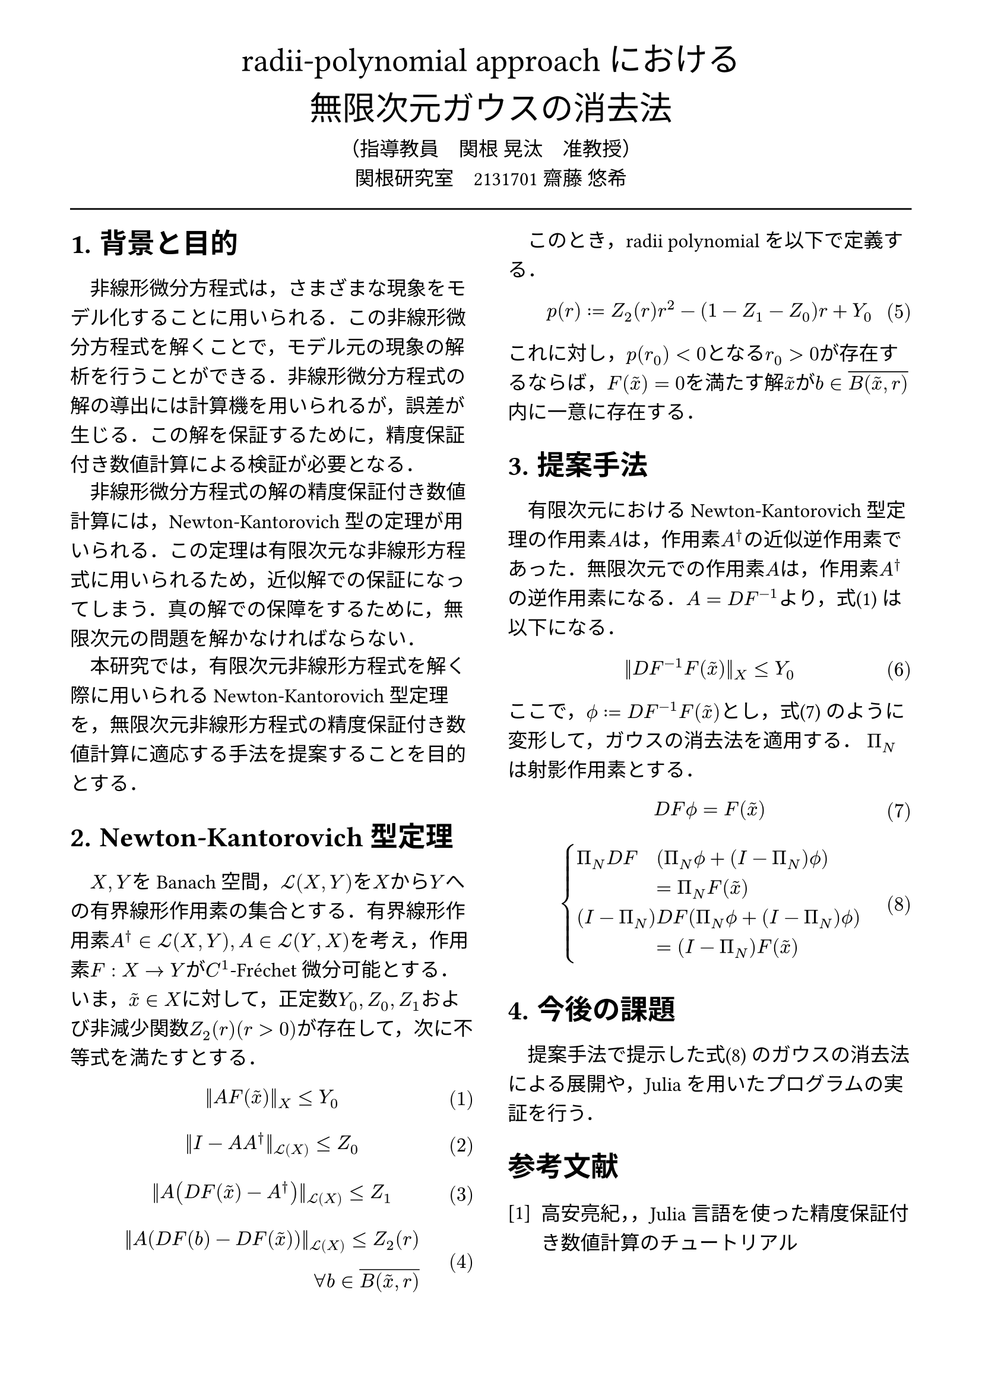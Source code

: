 // --- settings ---

#set page(
  paper: "a4",
  margin: (
    x:15mm,
    y:10mm
  )
)

#set par(
  first-line-indent: 1em,
  //linebreaks: "optimized",
  justify: false,
  leading: 0.75em
)

#show par: set block(
  spacing: 0.65em
)

// font
#set text(
  lang:"ja",
  font: "Harano Aji Mincho",
  size: 12pt
)

// heading
#set heading(
  //  headingに1.をつける
  numbering: "1.",
)
#show heading: set text(
  //  headingのフォントを変更
  font: "Harano Aji Gothic"
  // size: 15pt,
)
#show heading: it => {
  //  最初の行をインデントする．
  it
  par(text(size: 0pt, ""))
}

// math numbering
#set math.equation(
  numbering: "(1)",
  number-align: right
)

// shortcut
#let fc() = "Fr"+str.from-unicode(233)+"chet"
#let nk() = "Newton-Kantorovich"
#let rp() = "radii-polynomial approach"

#show ref: it => {
  let eq = math.equation
  let el = it.element
  if el != none and el.func() == eq {
    // Override equation references.
    numbering(
      el.numbering,
      ..counter(eq).at(el.location())
    )
  } else {
    // Other references as usual.
    it
  }
}

// --- main content ---

#align(center, text(
  20pt, font: "Harano Aji Gothic"
  )[
  #rp()における\
  無限次元ガウスの消去法
])

#align(center)[
    （指導教員　関根 晃汰　准教授）\
    関根研究室　2131701 齋藤 悠希
]

#line(length: 100%)

#show: rest => columns(
  2,rest
)

= 背景と目的
非線形微分方程式は，さまざまな現象をモデル化することに用いられる．この非線形微分方程式を解くことで，モデル元の現象の解析を行うことができる．非線形微分方程式の解の導出には計算機を用いられるが，誤差が生じる．この解を保証するために，精度保証付き数値計算による検証が必要となる．

非線形微分方程式の解の精度保証付き数値計算には，Newton-Kantorovich型の定理が用いられる．この定理は有限次元な非線形方程式に用いられるため，近似解での保証になってしまう．真の解での保障をするために，無限次元の問題を解かなければならない．

本研究では，有限次元非線形方程式を解く際に用いられるNewton-Kantorovich型定理を，無限次元非線形方程式の精度保証付き数値計算に適応する手法を提案することを目的とする．

= Newton-Kantorovich型定理

$X,Y$をBanach空間，$cal(L) paren.l X,Y paren.r $を$X$から$Y$への有界線形作用素の集合とする．有界線形作用素$A^dagger in cal(L)(X,Y), A in cal(L)(Y,X)$を考え，作用素$F:X arrow.r Y$が$C^1$-#fc()微分可能とする．いま，$tilde(x) in X$に対して，正定数$Y_0, Z_0, Z_1$および非減少関数$Z_2(r)(r>0)$が存在して，次に不等式を満たすとする．
$
||A F (tilde(x))||_X &lt.eq Y_0
$<y0>
$
||I-A A^dagger||_(cal(L)(X)) &lt.eq Z_0 \
$
$
||A (D F(tilde(x))-A^dagger)||_(cal(L)(X)) &lt.eq Z_1 \
$
$
||A (D F(b)-D F (tilde(x)))||_(cal(L)(X)) lt.eq Z_2(r)& \
forall b in overline(B(tilde(x),r))&
$

　このとき，radii polynomialを以下で定義する．
$
p(r) := Z_2(r)r^2 - (1-Z_1-Z_0)r + Y_0
$

これに対し，$p(r_0)<0$となる$r_0>0$が存在するならば，$F(tilde(x))=0$を満たす解$tilde(x)$が$b in overline(B(tilde(x),r))$内に一意に存在する．


= 提案手法
有限次元における#nk()型定理の作用素$A$は，作用素$A^dagger$の近似逆作用素であった．無限次元での作用素$A$は，作用素$A^dagger$の逆作用素になる．$A=D F^(-1)$より，式@y0 は以下になる．

$
||D F^(-1) F (tilde(x))||_X &lt.eq Y_0
$


ここで，$phi.alt := D F^(-1) F (tilde(x))$とし，式@tf0 のように変形して，ガウスの消去法を適用する．
$Pi_N$は射影作用素とする．

$
  D F phi.alt = F(tilde(x))\
$<tf0>
$
  cases(
    Pi_N D F &(Pi_N phi.alt + (I-Pi_N) phi.alt), &= Pi_N F(tilde(x)),
    (I-Pi_N) &D F (Pi_N phi.alt + (I-Pi_N) phi.alt) , &= (I-Pi_N) F(tilde(x)) ,
  )
$<tf1>

/*
$
mat(
Pi_N D F Pi_N, Pi_N D F (I-Pi_N);
(I - Pi_N) D F Pi_N, (I - Pi_N) D F (I-Pi_N);
)&\
mat(
Pi_N phi.alt;
(I-Pi_N) phi.alt
)=mat(
Pi_N F(tilde(x)) ;
(I-Pi_N) F(tilde(x))
)&
$<tf1>
*/

/*
$
A D F phi.alt = A F(tilde(x))
$
$
mat(
Pi_N D F ( Pi_N phi.alt + (I-Pi_N) phi.alt ) ;
Pi_N D F ( Pi_N phi.alt + (I-Pi_N) phi.alt )
)&\
=
mat(
Pi_N F(tilde(x)) ;
Pi_N F(tilde(x))
)&
$
*/

= 今後の課題
提案手法で提示した式@tf1 のガウスの消去法による展開や，Juliaを用いたプログラムの実証を行う．

// 参考文献
#set heading(numbering: none)
#set enum(numbering: "[1]")
= 参考文献
+ 高安亮紀，，Julia言語を使った精度保証付き数値計算のチュートリアル